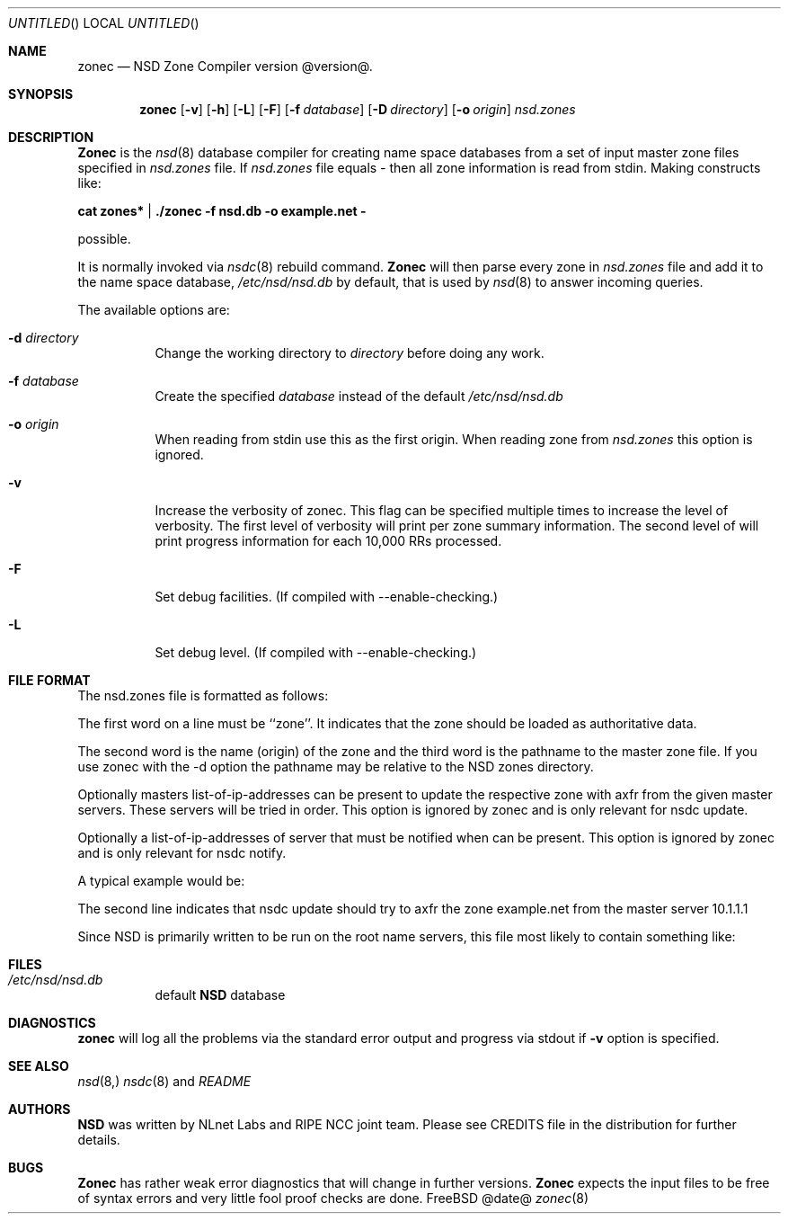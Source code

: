 .\"
.\" zonec.8 -- zonec manual
.\"
.\" Copyright (c) 2001-2004, NLnet Labs. All rights reserved.
.\"
.\" This software is an open source.
.\"
.\" Redistribution and use in source and binary forms, with or without
.\" modification, are permitted provided that the following conditions
.\" are met:
.\"
.\" Redistributions of source code must retain the above copyright notice,
.\" this list of conditions and the following disclaimer.
.\"
.\" Redistributions in binary form must reproduce the above copyright notice,
.\" this list of conditions and the following disclaimer in the documentation
.\" and/or other materials provided with the distribution.
.\"
.\" Neither the name of the NLNET LABS nor the names of its contributors may
.\" be used to endorse or promote products derived from this software without
.\" specific prior written permission.
.\"
.\" THIS SOFTWARE IS PROVIDED BY THE COPYRIGHT HOLDERS AND CONTRIBUTORS
.\" "AS IS" AND ANY EXPRESS OR IMPLIED WARRANTIES, INCLUDING, BUT NOT LIMITED
.\" TO, THE IMPLIED WARRANTIES OF MERCHANTABILITY AND FITNESS FOR A PARTICULAR
.\" PURPOSE ARE DISCLAIMED. IN NO EVENT SHALL THE REGENTS OR CONTRIBUTORS BE
.\" LIABLE FOR ANY DIRECT, INDIRECT, INCIDENTAL, SPECIAL, EXEMPLARY, OR
.\" CONSEQUENTIAL DAMAGES (INCLUDING, BUT NOT LIMITED TO, PROCUREMENT OF
.\" SUBSTITUTE GOODS OR SERVICES; LOSS OF USE, DATA, OR PROFITS; OR BUSINESS
.\" INTERRUPTION) HOWEVER CAUSED AND ON ANY THEORY OF LIABILITY, WHETHER IN
.\" CONTRACT, STRICT LIABILITY, OR TORT (INCLUDING NEGLIGENCE OR OTHERWISE)
.\" ARISING IN ANY WAY OUT OF THE USE OF THIS SOFTWARE, EVEN IF ADVISED OF THE
.\" POSSIBILITY OF SUCH DAMAGE.
.\"
.Dd @date@
.Os FreeBSD
.Dt zonec 8 
.Sh NAME
.Nm zonec
.Nd NSD Zone Compiler version @version@.
.Sh SYNOPSIS
.Nm zonec
.Op Fl v
.Op Fl h
.Op Fl L
.Op Fl F
.Op Fl f Ar database
.Op Fl D Ar directory
.Op Fl o Ar origin
.Ar nsd.zones
.Sh DESCRIPTION
.Ic Zonec
is the
.Xr nsd 8
database compiler for creating name space databases from a set of
input master zone files specified in
.Ar nsd.zones
file. If 
.Ar nsd.zones 
file equals
.Ar -
then all zone information is read from stdin. Making constructs like:

.Ic cat zones* | ./zonec -f nsd.db -o example.net -

possible.
.Pp
It is normally invoked via
.Xr nsdc 8
rebuild command.
.Ic Zonec
will then parse every zone in
.Ar nsd.zones
file and add it to the name space database,
.Pa /etc/nsd/nsd.db
by default, that is used by
.Xr nsd 8
to answer incoming queries.
.Pp
The available options are:
.Bl -tag -width indent
.It Fl d Ar directory
Change the working directory to
.Ar directory
before doing any work.
.It Fl f Ar database
Create the specified
.Ar database
instead of the default
.Pa /etc/nsd/nsd.db
.It Fl o Ar origin
When reading from stdin use this as the first origin. When reading zone
from 
.Pa nsd.zones
this option is ignored.
.It Fl v
Increase the verbosity of zonec.  This flag can be specified multiple
times to increase the level of verbosity.  The first level of
verbosity will print per zone summary information.  The second level
of will print progress information for each 10,000 RRs processed.
.It Fl F
Set debug facilities. (If compiled with --enable-checking.)
.It Fl L
Set debug level. (If compiled with --enable-checking.)
.El
.Sh FILE FORMAT
The nsd.zones file is formatted as follows:
.TS
tab (@);
l l.
zone    <zonename>     <filename>       [masters <IP>|<IP>|...]
zone    <zonename>     <filename>       [notify <IP>|<IP>|...]
.TE

The first word on a line must be ``zone''. It indicates that the zone
should be loaded as authoritative data. 

The second word is the name (origin) of the zone and the third word is the
pathname to the master zone file. If you use zonec with the -d option
the pathname may be relative to the NSD zones directory.

Optionally masters list-of-ip-addresses can be present to update the respective
zone with axfr from the given master servers. These servers will be tried in
order.  This option is ignored by zonec and is only relevant for nsdc update.

Optionally a list-of-ip-addresses of server that must be notified when can be
present.  This option is ignored by zonec and is only relevant for nsdc notify.

A typical example would be:
.TS
tab (@);
l l.
zone    example.com    primary/example.com    
zone    example.net    secondary/example.net    masters 10.1.1.1
.TE

The second line indicates that nsdc update should try to axfr the zone
example.net from the master server 10.1.1.1

Since NSD is primarily written to be run on the root name servers,
this file most likely to contain something like:
.TS
tab (@);
l l.
zone    .               root.zone
.TE


.Sh FILES
.Bl -tag -width indent
.It Pa /etc/nsd/nsd.db
default
.Ic NSD
database
.El
.Sh DIAGNOSTICS
.Ic zonec
will log all the problems via the standard error output and
progress via stdout if
.Fl v
option is specified.
.Sh SEE ALSO
.Xr nsd 8,
.Xr nsdc 8 and
.Pa README
.Sh AUTHORS
.Ic NSD
was written by NLnet Labs and RIPE NCC joint team. Please see CREDITS file
in the distribution for further details.
.Sh BUGS
.Ic Zonec
has rather weak error diagnostics that will change in further versions.
.Ic Zonec
expects the input files to be free of syntax errors and very little
fool proof checks are done.
